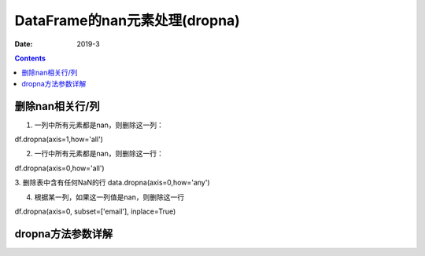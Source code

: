 .. _DataFrame_dropna:

======================================================================================================================================================
DataFrame的nan元素处理(dropna)
======================================================================================================================================================

:Date: 2019-3

.. contents::



删除nan相关行/列
======================================================================================================================================================

1. 一列中所有元素都是nan，则删除这一列：

df.dropna(axis=1,how='all')

2. 一行中所有元素都是nan，则删除这一行：

df.dropna(axis=0,how='all')

3. 删除表中含有任何NaN的行
data.dropna(axis=0,how='any')



4. 根据某一列，如果这一列值是nan，则删除这一行

df.dropna(axis=0, subset=['email'], inplace=True)


dropna方法参数详解
======================================================================================================================================================










